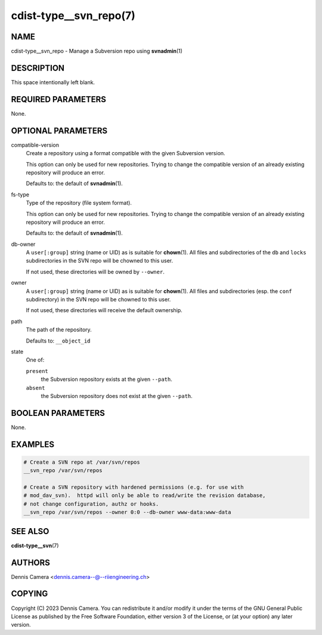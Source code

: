 cdist-type__svn_repo(7)
=======================

NAME
----
cdist-type__svn_repo - Manage a Subversion repo using :strong:`svnadmin`\ (1)


DESCRIPTION
-----------
This space intentionally left blank.


REQUIRED PARAMETERS
-------------------
None.


OPTIONAL PARAMETERS
-------------------
compatible-version
   Create a repository using a format compatible with the given Subversion
   version.

   This option can only be used for new repositories. Trying to change the
   compatible version of an already existing repository will produce an error.

   Defaults to: the default of :strong:`svnadmin`\ (1).
fs-type
   Type of the repository (file system format).

   This option can only be used for new repositories. Trying to change the
   compatible version of an already existing repository will produce an error.

   Defaults to: the default of :strong:`svnadmin`\ (1).
db-owner
   A ``user[:group]`` string (name or UID) as is suitable for
   :strong:`chown`\ (1).
   All files and subdirectories of the ``db`` and ``locks`` subdirectories in the
   SVN repo will be chowned to this user.

   If not used, these directories will be owned by ``--owner``.
owner
   A ``user[:group]`` string (name or UID) as is suitable for
   :strong:`chown`\ (1).
   All files and subdirectories (esp. the ``conf`` subdirectory) in the SVN repo will be chowned to this user.

   If not used, these directories will receive the default ownership.
path
   The path of the repository.

   Defaults to: ``__object_id``
state
   One of:

   ``present``
      the Subversion repository exists at the given ``--path``.
   ``absent``
      the Subversion repository does not exist at the given ``--path``.


BOOLEAN PARAMETERS
------------------
None.


EXAMPLES
--------

.. code-block:: sh

   # Create a SVN repo at /var/svn/repos
   __svn_repo /var/svn/repos

   # Create a SVN repository with hardened permissions (e.g. for use with
   # mod_dav_svn).  httpd will only be able to read/write the revision database,
   # not change configuration, authz or hooks.
   __svn_repo /var/svn/repos --owner 0:0 --db-owner www-data:www-data


SEE ALSO
--------
:strong:`cdist-type__svn`\ (7)


AUTHORS
-------
| Dennis Camera <dennis.camera--@--riiengineering.ch>


COPYING
-------
Copyright \(C) 2023 Dennis Camera.
You can redistribute it and/or modify it under the terms of the GNU General
Public License as published by the Free Software Foundation, either version 3 of
the License, or (at your option) any later version.
